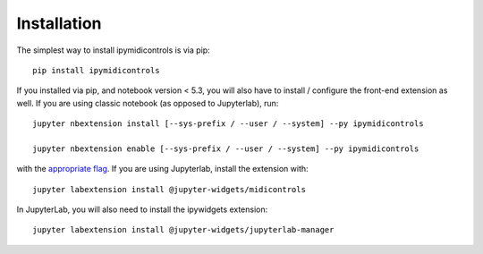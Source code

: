 
.. _installation:

Installation
============


The simplest way to install ipymidicontrols is via pip::

    pip install ipymidicontrols

.. or via conda::

..    conda install ipymidicontrols


If you installed via pip, and notebook version < 5.3, you will also have to
install / configure the front-end extension as well. If you are using classic
notebook (as opposed to Jupyterlab), run::

    jupyter nbextension install [--sys-prefix / --user / --system] --py ipymidicontrols

    jupyter nbextension enable [--sys-prefix / --user / --system] --py ipymidicontrols

with the `appropriate flag`_. If you are using Jupyterlab, install the extension
with::

    jupyter labextension install @jupyter-widgets/midicontrols

In JupyterLab, you will also need to install the ipywidgets extension::

    jupyter labextension install @jupyter-widgets/jupyterlab-manager


.. links

.. _`appropriate flag`: https://jupyter-notebook.readthedocs.io/en/stable/extending/frontend_extensions.html#installing-and-enabling-extensions
